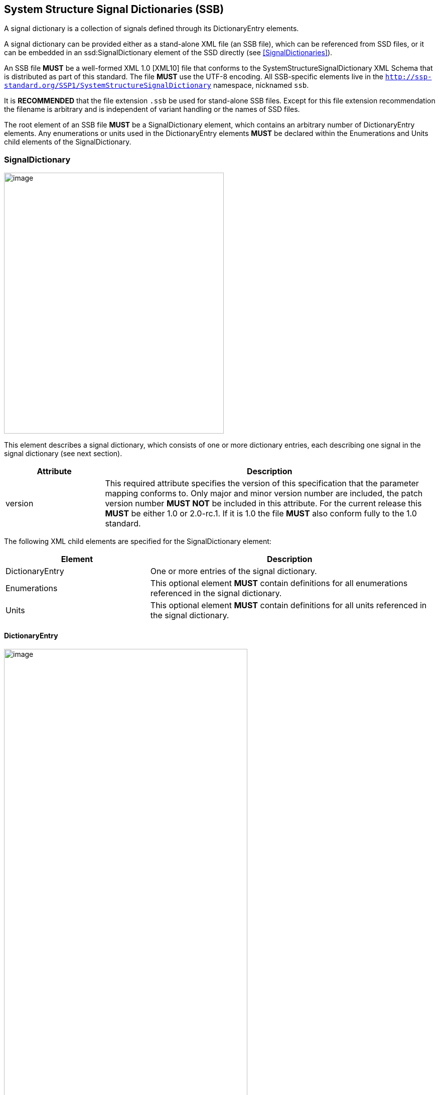 == System Structure Signal Dictionaries (SSB) [[SSB]]

A signal dictionary is a collection of signals defined through its DictionaryEntry elements.

A signal dictionary can be provided either as a stand-alone XML file (an SSB file), which can be referenced from SSD files, or it can be embedded in an ssd:SignalDictionary element of the SSD directly (see <<SignalDictionaries>>).

An SSB file *MUST* be a well-formed XML 1.0 [XML10] file that conforms to the SystemStructureSignalDictionary XML Schema that is distributed as part of this standard.
The file *MUST* use the UTF-8 encoding.
All SSB-specific elements live in the `http://ssp-standard.org/SSP1/SystemStructureSignalDictionary` namespace, nicknamed `ssb`.

It is *RECOMMENDED* that the file extension `.ssb` be used for stand-alone SSB files.
Except for this file extension recommendation the filename is arbitrary and is independent of variant handling or the names of SSD files.

The root element of an SSB file *MUST* be a SignalDictionary element, which contains an arbitrary number of DictionaryEntry elements.
Any enumerations or units used in the DictionaryEntry elements *MUST* be declared within the Enumerations and Units child elements of the SignalDictionary.

=== SignalDictionary

image:images/SystemStructureSignalDictionary_SignalDictionary.png[image,width=438,height=520]

This element describes a signal dictionary, which consists of one or more dictionary entries, each describing one signal in the signal dictionary (see next section).

[width="100%",cols="23%,77%",options="header",]
|===
|Attribute |Description
|version |This required attribute specifies the version of this specification that the parameter mapping conforms to.
Only major and minor version number are included, the patch version number *MUST NOT* be included in this attribute.
For the current release this *MUST* be either 1.0 or 2.0-rc.1.
If it is 1.0 the file *MUST* also conform fully to the 1.0 standard.
|===

The following XML child elements are specified for the SignalDictionary element:

[width="100%",cols="34%,66%,",options="header",]
|===
|Element |Description |
|DictionaryEntry |One or more entries of the signal dictionary. |
|Enumerations |This optional element *MUST* contain definitions for all enumerations referenced in the signal dictionary. |
|Units |This optional element *MUST* contain definitions for all units referenced in the signal dictionary. |
|===

==== DictionaryEntry

image:images/image59.png[image,width=485,height=923]

A dictionary entry defines a single signal in the signal dictionary.

[width="100%",cols="28%,72%",options="header",]
|===
|Attribute |Description
|name |Required attribute giving the signal dictionary entry a name, which shall be unique within the signal dictionary.
|===

The following XML child elements are specified for the DictionaryEntry element:

[width="100%",cols="33%,67%",options="header",]
|===
|Element |Description
|Real / Float64 / Float32 / +
Integer / Int8 / UInt8 / Int16 / UInt16 / +
Int32 / UInt32 / Int64 / UInt64 / +
Boolean / String / Enumeration / Binary |Exactly one of these elements *MUST* be present to specify the type of the signal dictionary entry.
See <<ssc_types>> for details.
|Dimension |One or more of these optional elements define the signal dictionary entry array dimensions, making the signal dictionary entry an array signal dictionary entry.
See <<ssc_dimensions>> for details.
|===
